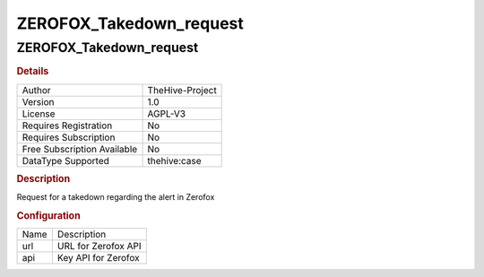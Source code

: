 ZEROFOX_Takedown_request
========================

ZEROFOX_Takedown_request
------------------------

.. rubric:: Details

===========================  ===============
Author                       TheHive-Project
Version                      1.0
License                      AGPL-V3
Requires Registration        No
Requires Subscription        No
Free Subscription Available  No
DataType Supported           thehive:case
===========================  ===============

.. rubric:: Description

Request for a takedown regarding the alert in Zerofox

.. rubric:: Configuration

====  ===================
Name  Description
url   URL for Zerofox API
api   Key API for Zerofox
====  ===================

